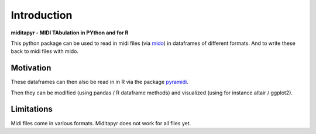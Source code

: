 Introduction
============

**miditapyr - MIDI TAbulation in PYthon and for R**

This python package can be used to read in midi files (via
`mido <https://github.com/mido/mido>`_) in dataframes of different formats.  And to write these back to
midi files with mido.

Motivation
**********

These dataframes can then
also be read in in R via the package
`pyramidi <https://github.com/urswilke/pyramidi>`_.

Then they can be modified (using pandas / R dataframe methods) and visualized (using for instance altair / ggplot2).

Limitations
***********

Midi files come in various formats. Miditapyr does not work for all files yet.

